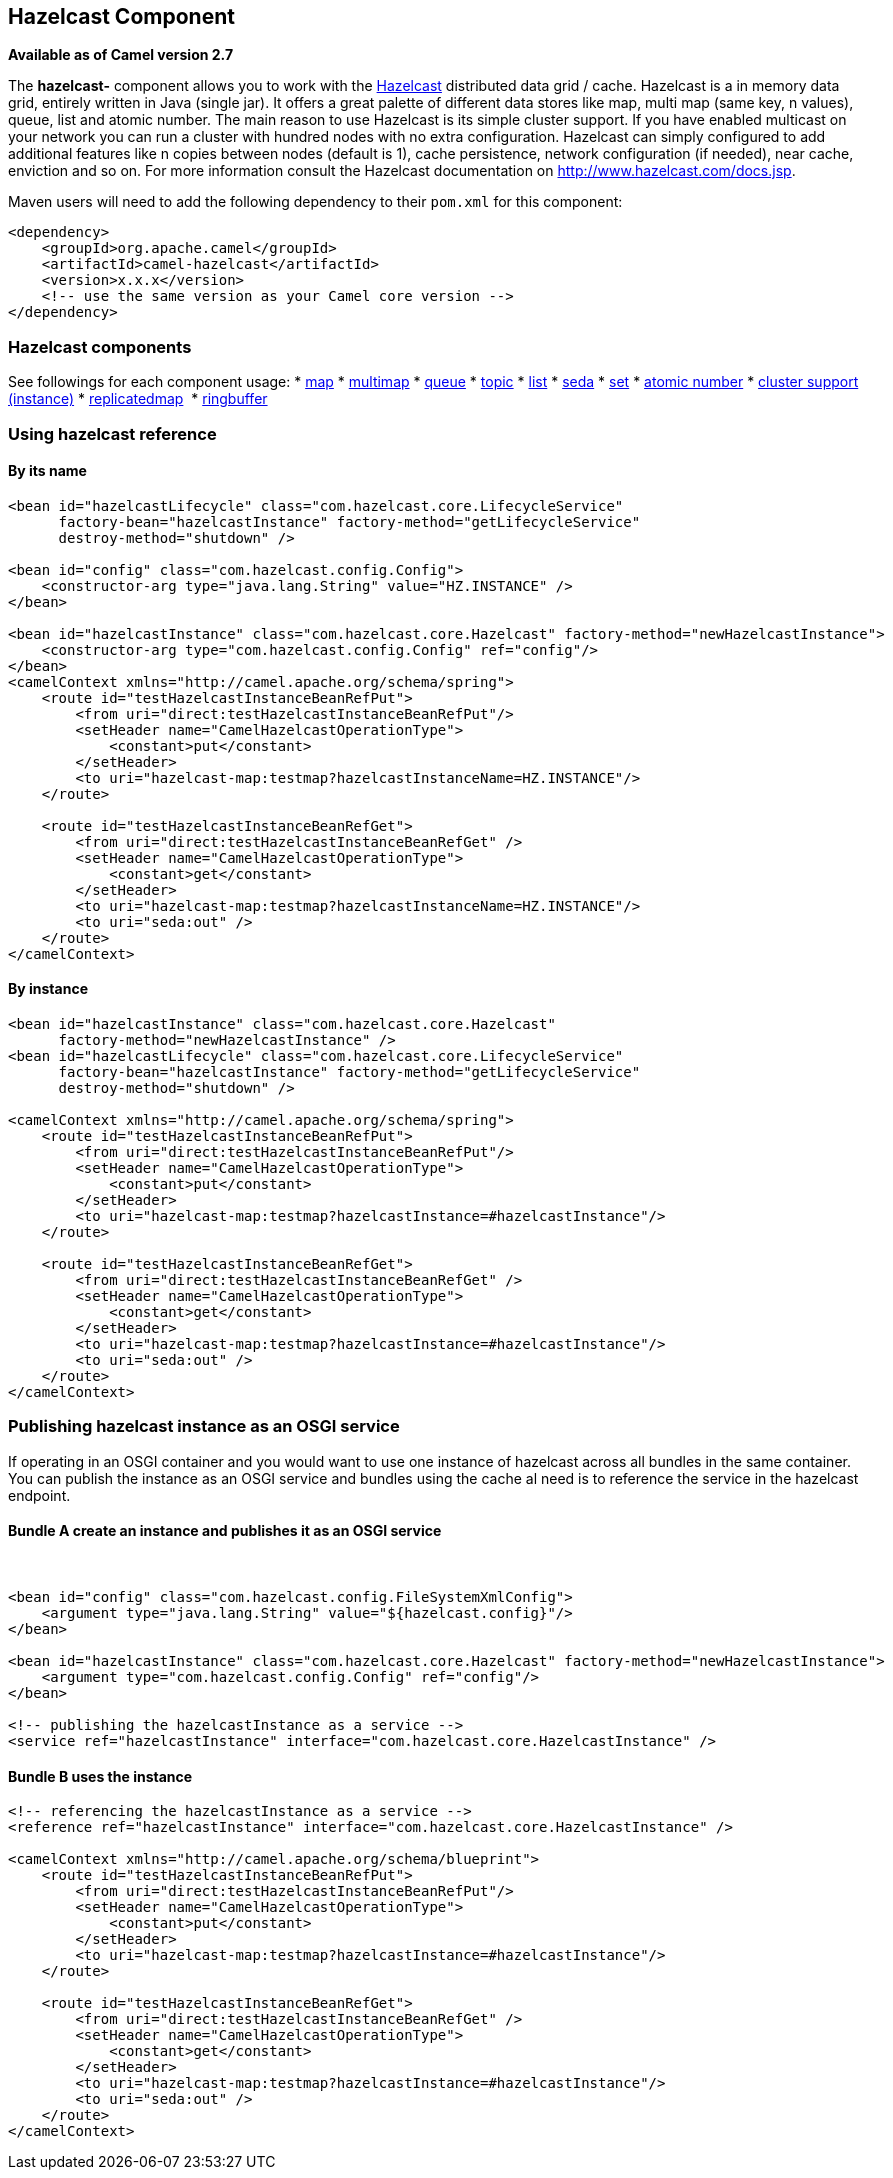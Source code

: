 ## Hazelcast Component

*Available as of Camel version 2.7*

The *hazelcast-* component allows you to work with the
http://www.hazelcast.com[Hazelcast] distributed data grid / cache.
Hazelcast is a in memory data grid, entirely written in Java (single
jar). It offers a great palette of different data stores like map, multi
map (same key, n values), queue, list and atomic number. The main reason
to use Hazelcast is its simple cluster support. If you have enabled
multicast on your network you can run a cluster with hundred nodes with
no extra configuration. Hazelcast can simply configured to add
additional features like n copies between nodes (default is 1), cache
persistence, network configuration (if needed), near cache, enviction
and so on. For more information consult the Hazelcast documentation on
http://www.hazelcast.com/docs.jsp[http://www.hazelcast.com/docs.jsp].

Maven users will need to add the following dependency to their `pom.xml`
for this component:

[source,xml]
------------------------------------------------------------
<dependency>
    <groupId>org.apache.camel</groupId>
    <artifactId>camel-hazelcast</artifactId>
    <version>x.x.x</version>
    <!-- use the same version as your Camel core version -->
</dependency>
------------------------------------------------------------


### Hazelcast components
See followings for each component usage:
* xref:hazelcast-map-component.adoc[map]
* xref:hazelcast-multimap-component.adoc[multimap]
* xref:hazelcast-queue-component.adoc[queue]
* xref:hazelcast-topic-component.adoc[topic]
* xref:hazelcast-list-component.adoc[list]
* xref:hazelcast-seda-component.adoc[seda]
* xref:hazelcast-set-component.adoc[set]
* xref:hazelcast-atomicvalue-component.adoc[atomic number]
* xref:hazelcast-instance-component.adoc[cluster support (instance)]
* xref:hazelcast-replicatedmap-component.adoc[replicatedmap] 
* xref:hazelcast-ringbuffer-component.adoc[ringbuffer] 



### Using hazelcast reference

#### By its name

[source,xml]
--------------------------------------------------------------------------------------------------------
<bean id="hazelcastLifecycle" class="com.hazelcast.core.LifecycleService"
      factory-bean="hazelcastInstance" factory-method="getLifecycleService"
      destroy-method="shutdown" />

<bean id="config" class="com.hazelcast.config.Config">
    <constructor-arg type="java.lang.String" value="HZ.INSTANCE" />
</bean>

<bean id="hazelcastInstance" class="com.hazelcast.core.Hazelcast" factory-method="newHazelcastInstance">
    <constructor-arg type="com.hazelcast.config.Config" ref="config"/>
</bean>
<camelContext xmlns="http://camel.apache.org/schema/spring">
    <route id="testHazelcastInstanceBeanRefPut">
        <from uri="direct:testHazelcastInstanceBeanRefPut"/>
        <setHeader name="CamelHazelcastOperationType">
            <constant>put</constant>
        </setHeader>
        <to uri="hazelcast-map:testmap?hazelcastInstanceName=HZ.INSTANCE"/>
    </route>

    <route id="testHazelcastInstanceBeanRefGet">
        <from uri="direct:testHazelcastInstanceBeanRefGet" />
        <setHeader name="CamelHazelcastOperationType">
            <constant>get</constant>
        </setHeader>
        <to uri="hazelcast-map:testmap?hazelcastInstanceName=HZ.INSTANCE"/>
        <to uri="seda:out" />
    </route>
</camelContext>
--------------------------------------------------------------------------------------------------------

#### By instance

[source,xml]
------------------------------------------------------------------------------
<bean id="hazelcastInstance" class="com.hazelcast.core.Hazelcast"
      factory-method="newHazelcastInstance" />
<bean id="hazelcastLifecycle" class="com.hazelcast.core.LifecycleService"
      factory-bean="hazelcastInstance" factory-method="getLifecycleService"
      destroy-method="shutdown" />

<camelContext xmlns="http://camel.apache.org/schema/spring">
    <route id="testHazelcastInstanceBeanRefPut">
        <from uri="direct:testHazelcastInstanceBeanRefPut"/>
        <setHeader name="CamelHazelcastOperationType">
            <constant>put</constant>
        </setHeader>
        <to uri="hazelcast-map:testmap?hazelcastInstance=#hazelcastInstance"/>
    </route>

    <route id="testHazelcastInstanceBeanRefGet">
        <from uri="direct:testHazelcastInstanceBeanRefGet" />
        <setHeader name="CamelHazelcastOperationType">
            <constant>get</constant>
        </setHeader>
        <to uri="hazelcast-map:testmap?hazelcastInstance=#hazelcastInstance"/>
        <to uri="seda:out" />
    </route>
</camelContext>
------------------------------------------------------------------------------

### Publishing hazelcast instance as an OSGI service

If operating in an OSGI container and you would want to use one instance
of hazelcast across all bundles in the same container. You can publish
the instance as an OSGI service and bundles using the cache al need is
to reference the service in the hazelcast endpoint.

#### Bundle A create an instance and publishes it as an OSGI service

 

[source,xml]
--------------------------------------------------------------------------------------------------------
<bean id="config" class="com.hazelcast.config.FileSystemXmlConfig">
    <argument type="java.lang.String" value="${hazelcast.config}"/>
</bean>

<bean id="hazelcastInstance" class="com.hazelcast.core.Hazelcast" factory-method="newHazelcastInstance">
    <argument type="com.hazelcast.config.Config" ref="config"/>
</bean>

<!-- publishing the hazelcastInstance as a service -->
<service ref="hazelcastInstance" interface="com.hazelcast.core.HazelcastInstance" />
--------------------------------------------------------------------------------------------------------

#### Bundle B uses the instance

[source,xml]
--------------------------------------------------------------------------------------
<!-- referencing the hazelcastInstance as a service -->
<reference ref="hazelcastInstance" interface="com.hazelcast.core.HazelcastInstance" />

<camelContext xmlns="http://camel.apache.org/schema/blueprint">
    <route id="testHazelcastInstanceBeanRefPut">
        <from uri="direct:testHazelcastInstanceBeanRefPut"/>
        <setHeader name="CamelHazelcastOperationType">
            <constant>put</constant>
        </setHeader>
        <to uri="hazelcast-map:testmap?hazelcastInstance=#hazelcastInstance"/>
    </route>

    <route id="testHazelcastInstanceBeanRefGet">
        <from uri="direct:testHazelcastInstanceBeanRefGet" />
        <setHeader name="CamelHazelcastOperationType">
            <constant>get</constant>
        </setHeader>
        <to uri="hazelcast-map:testmap?hazelcastInstance=#hazelcastInstance"/>
        <to uri="seda:out" />
    </route>
</camelContext>
--------------------------------------------------------------------------------------
